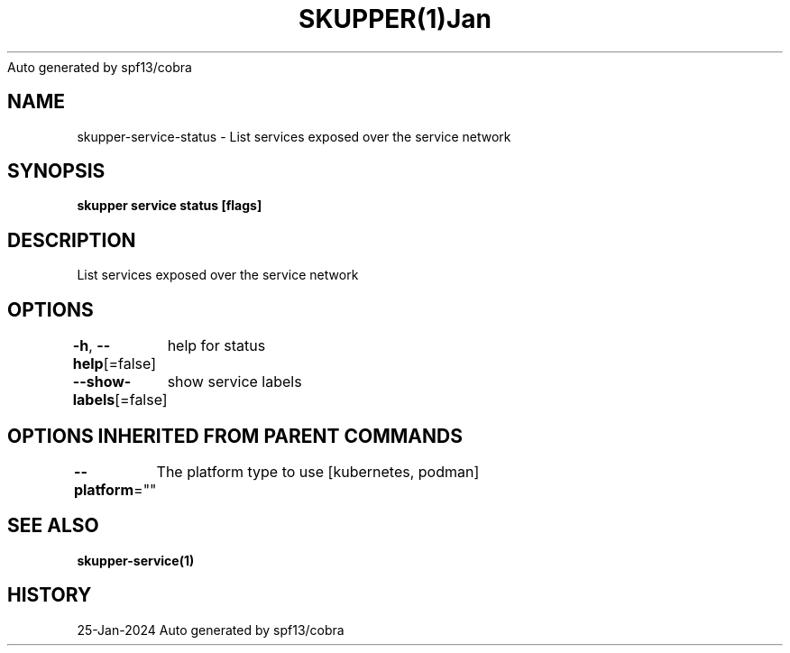 .nh
.TH SKUPPER(1)Jan 2024
Auto generated by spf13/cobra

.SH NAME
.PP
skupper\-service\-status \- List services exposed over the service network


.SH SYNOPSIS
.PP
\fBskupper service status [flags]\fP


.SH DESCRIPTION
.PP
List services exposed over the service network


.SH OPTIONS
.PP
\fB\-h\fP, \fB\-\-help\fP[=false]
	help for status

.PP
\fB\-\-show\-labels\fP[=false]
	show service labels


.SH OPTIONS INHERITED FROM PARENT COMMANDS
.PP
\fB\-\-platform\fP=""
	The platform type to use [kubernetes, podman]


.SH SEE ALSO
.PP
\fBskupper\-service(1)\fP


.SH HISTORY
.PP
25\-Jan\-2024 Auto generated by spf13/cobra

